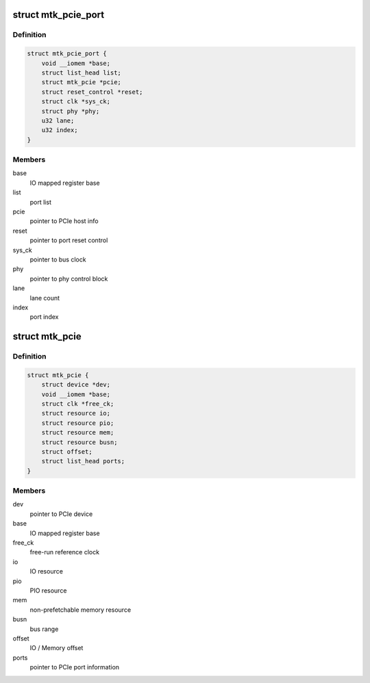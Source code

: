 .. -*- coding: utf-8; mode: rst -*-
.. src-file: drivers/pci/host/pcie-mediatek.c

.. _`mtk_pcie_port`:

struct mtk_pcie_port
====================

.. c:type:: struct mtk_pcie_port

    PCIe port information

.. _`mtk_pcie_port.definition`:

Definition
----------

.. code-block:: c

    struct mtk_pcie_port {
        void __iomem *base;
        struct list_head list;
        struct mtk_pcie *pcie;
        struct reset_control *reset;
        struct clk *sys_ck;
        struct phy *phy;
        u32 lane;
        u32 index;
    }

.. _`mtk_pcie_port.members`:

Members
-------

base
    IO mapped register base

list
    port list

pcie
    pointer to PCIe host info

reset
    pointer to port reset control

sys_ck
    pointer to bus clock

phy
    pointer to phy control block

lane
    lane count

index
    port index

.. _`mtk_pcie`:

struct mtk_pcie
===============

.. c:type:: struct mtk_pcie

    PCIe host information

.. _`mtk_pcie.definition`:

Definition
----------

.. code-block:: c

    struct mtk_pcie {
        struct device *dev;
        void __iomem *base;
        struct clk *free_ck;
        struct resource io;
        struct resource pio;
        struct resource mem;
        struct resource busn;
        struct offset;
        struct list_head ports;
    }

.. _`mtk_pcie.members`:

Members
-------

dev
    pointer to PCIe device

base
    IO mapped register base

free_ck
    free-run reference clock

io
    IO resource

pio
    PIO resource

mem
    non-prefetchable memory resource

busn
    bus range

offset
    IO / Memory offset

ports
    pointer to PCIe port information

.. This file was automatic generated / don't edit.

